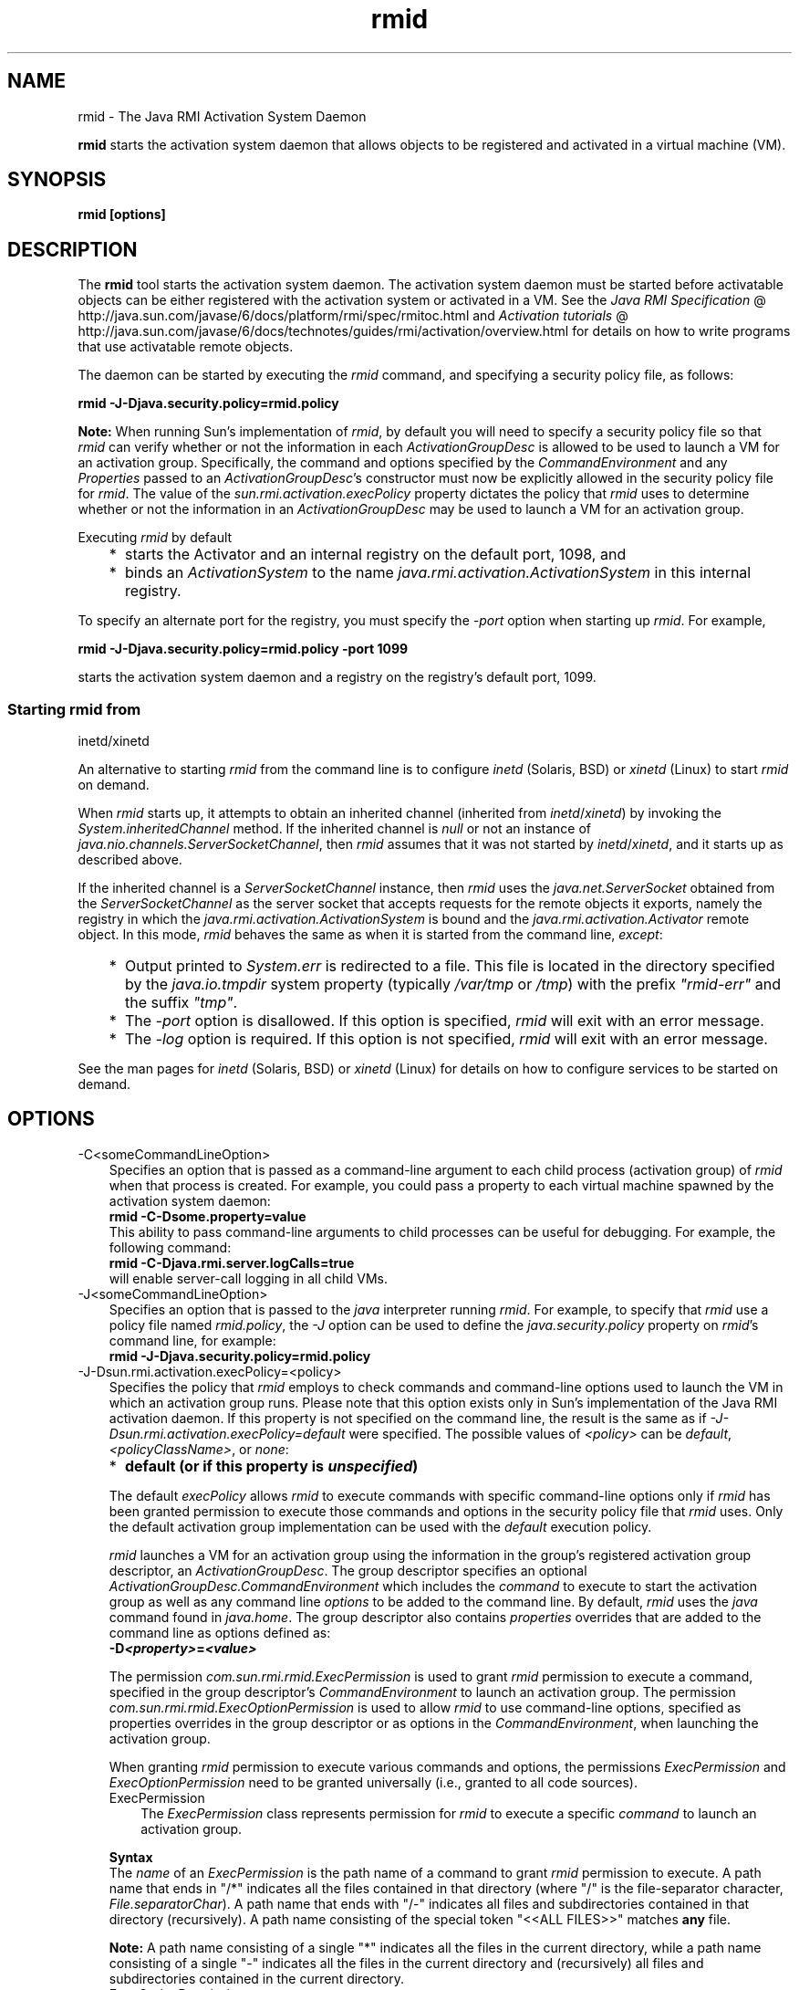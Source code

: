 .'" t
." @(#)rmid.1  SMI;
." Copyright (C) 2004 Sun Microsystems, Inc. All Rights Reserved.\  Please send comments to: rmi\-comments@java.sun.com\ 
." `
.TH rmid 1 "05 Aug 2006"
." Generated by html2roff
.\\"  Changed by: Ann Wollrath \- JavaSoft East,  2\-Mar\-2000 
.\\"  Changed by: Jen McGinn \- Jini Technology Software,  6\-Mar\-2000 
.LP
.SH NAME
rmid \- The Java RMI Activation System Daemon
.LP

.LP
.LP
\f3rmid\fP starts the activation system daemon that allows objects to be registered and activated in a virtual machine (VM).
.LP
.SH "SYNOPSIS"
.LP

.LP
.nf
\f3
.fl
rmid [options]
.fl
\fP
.fi

.LP
.SH "DESCRIPTION"
.LP

.LP
.LP
The \f3rmid\fP tool starts the activation system daemon. The activation system daemon must be started before activatable objects can be either registered with the activation system or activated in a VM. See the 
.na
\f2Java RMI Specification\fP @
.fi
http://java.sun.com/javase/6/docs/platform/rmi/spec/rmitoc.html and 
.na
\f2Activation tutorials\fP @
.fi
http://java.sun.com/javase/6/docs/technotes/guides/rmi/activation/overview.html for details on how to write programs that use activatable remote objects.
.LP
.LP
The daemon can be started by executing the \f2rmid\fP command, and specifying a security policy file, as follows:
.LP
.nf
\f3
.fl
    rmid \-J\-Djava.security.policy=rmid.policy
.fl
\fP
.fi

.LP
.LP
\f3Note:\fP When running Sun's implementation of \f2rmid\fP, by default you will need to specify a security policy file so that \f2rmid\fP can verify whether or not the information in each \f2ActivationGroupDesc\fP is allowed to be used to launch a VM for an activation group. Specifically, the command and options specified by the \f2CommandEnvironment\fP and any \f2Properties\fP passed to an \f2ActivationGroupDesc\fP's constructor must now be explicitly allowed in the security policy file for \f2rmid\fP. The value of the \f2sun.rmi.activation.execPolicy\fP property dictates the policy that \f2rmid\fP uses to determine whether or not the information in an \f2ActivationGroupDesc\fP may be used to launch a VM for an activation group.
.LP
.LP
Executing \f2rmid\fP by default
.LP
.RS 3
.TP 2
*
starts the Activator and an internal registry on the default port, 1098, and 
.TP 2
*
binds an \f2ActivationSystem\fP to the name \f2java.rmi.activation.ActivationSystem\fP in this internal registry. 
.RE

.LP
.LP
To specify an alternate port for the registry, you must specify the \f2\-port\fP option when starting up \f2rmid\fP. For example,
.LP
.nf
\f3
.fl
    rmid \-J\-Djava.security.policy=rmid.policy \-port 1099
.fl
\fP
.fi

.LP
.LP
starts the activation system daemon and a registry on the registry's default port, 1099.
.LP
.SS 
Starting rmid from
inetd/xinetd
.LP
.LP
An alternative to starting \f2rmid\fP from the command line is to configure \f2inetd\fP (Solaris, BSD) or \f2xinetd\fP (Linux) to start \f2rmid\fP on demand.
.LP
.LP
When \f2rmid\fP starts up, it attempts to obtain an inherited channel (inherited from \f2inetd\fP/\f2xinetd\fP) by invoking the \f2System.inheritedChannel\fP method. If the inherited channel is \f2null\fP or not an instance of \f2java.nio.channels.ServerSocketChannel\fP, then \f2rmid\fP assumes that it was not started by \f2inetd\fP/\f2xinetd\fP, and it starts up as described above.
.LP
.LP
If the inherited channel is a \f2ServerSocketChannel\fP instance, then \f2rmid\fP uses the \f2java.net.ServerSocket\fP obtained from the \f2ServerSocketChannel\fP as the server socket that accepts requests for the remote objects it exports, namely the registry in which the \f2java.rmi.activation.ActivationSystem\fP is bound and the \f2java.rmi.activation.Activator\fP remote object. In this mode, \f2rmid\fP behaves the same as when it is started from the command line, \f2except\fP:
.LP
.RS 3
.TP 2
*
Output printed to \f2System.err\fP is redirected to a file. This file is located in the directory specified by the \f2java.io.tmpdir\fP system property (typically \f2/var/tmp\fP or \f2/tmp\fP) with the prefix \f2"rmid\-err"\fP and the suffix \f2"tmp"\fP. 
.TP 2
*
The \f2\-port\fP option is disallowed. If this option is specified, \f2rmid\fP will exit with an error message. 
.TP 2
*
The \f2\-log\fP option is required. If this option is not specified, \f2rmid\fP will exit with an error message. 
.RE

.LP
.LP
See the man pages for \f2inetd\fP (Solaris, BSD) or \f2xinetd\fP (Linux) for details on how to configure services to be started on demand.
.LP
.SH "OPTIONS"
.LP

.LP
.TP 3
\-C<someCommandLineOption> 
Specifies an option that is passed as a command\-line argument to each child process (activation group) of \f2rmid\fP when that process is created. For example, you could pass a property to each virtual machine spawned by the activation system daemon: 
.nf
\f3
.fl
    rmid \-C\-Dsome.property=value
.fl
\fP
.fi
This ability to pass command\-line arguments to child processes can be useful for debugging. For example, the following command: 
.nf
\f3
.fl
    rmid \-C\-Djava.rmi.server.logCalls=true
.fl
\fP
.fi
will enable server\-call logging in all child VMs. 
.LP
.TP 3
\-J<someCommandLineOption> 
Specifies an option that is passed to the \f2java\fP interpreter running \f2rmid\fP. For example, to specify that \f2rmid\fP use a policy file named \f2rmid.policy\fP, the \f2\-J\fP option can be used to define the \f2java.security.policy\fP property on \f2rmid\fP's command line, for example: 
.nf
\f3
.fl
    rmid \-J\-Djava.security.policy=rmid.policy
.fl
\fP
.fi
.TP 3

\-J\-Dsun.rmi.activation.execPolicy=<policy> 
Specifies the policy that \f2rmid\fP employs to check commands and command\-line options used to launch the VM in which an activation group runs. Please note that this option exists only in Sun's implementation of the Java RMI activation daemon. If this property is not specified on the command line, the result is the same as if \f2\-J\-Dsun.rmi.activation.execPolicy=default\fP were specified. The possible values of \f2<policy>\fP can be \f2default\fP, \f2<policyClassName>\fP, or \f2none\fP: 
.LP
.RS 3
.TP 2
*
\f3default (or if this property is \fP\f4unspecified\fP\f3)\fP 
.LP
The default \f2execPolicy\fP allows \f2rmid\fP to execute commands with specific command\-line options only if \f2rmid\fP has been granted permission to execute those commands and options in the security policy file that \f2rmid\fP uses. Only the default activation group implementation can be used with the \f2default\fP execution policy. 
.LP
\f2rmid\fP launches a VM for an activation group using the information in the group's registered activation group descriptor, an \f2ActivationGroupDesc\fP. The group descriptor specifies an optional \f2ActivationGroupDesc.CommandEnvironment\fP which includes the \f2command\fP to execute to start the activation group as well as any command line \f2options\fP to be added to the command line. By default, \f2rmid\fP uses the \f2java\fP command found in \f2java.home\fP. The group descriptor also contains \f2properties\fP overrides that are added to the command line as options defined as: 
.nf
\f3
.fl
    \-D\fP\f4<property>\fP\f3=\fP\f4<value>\fP\f3
.fl
\fP
.fi
.LP
The permission \f2com.sun.rmi.rmid.ExecPermission\fP is used to grant \f2rmid\fP permission to execute a command, specified in the group descriptor's \f2CommandEnvironment\fP to launch an activation group. The permission \f2com.sun.rmi.rmid.ExecOptionPermission\fP is used to allow \f2rmid\fP to use command\-line options, specified as properties overrides in the group descriptor or as options in the \f2CommandEnvironment\fP, when launching the activation group. 
.LP
When granting \f2rmid\fP permission to execute various commands and options, the permissions \f2ExecPermission\fP and \f2ExecOptionPermission\fP need to be granted universally (i.e., granted to all code sources).  
.TP 3
ExecPermission 
The \f2ExecPermission\fP class represents permission for \f2rmid\fP to execute a specific \f2command\fP to launch an activation group. 
.LP
\f3Syntax\fP
.br
The \f2name\fP of an \f2ExecPermission\fP is the path name of a command to grant \f2rmid\fP permission to execute. A path name that ends in "/*" indicates all the files contained in that directory (where "/" is the file\-separator character, \f2File.separatorChar\fP). A path name that ends with "/\-" indicates all files and subdirectories contained in that directory (recursively). A path name consisting of the special token "<<ALL FILES>>" matches \f3any\fP file. 
.LP
\f3Note:\fP A path name consisting of a single "*" indicates all the files in the current directory, while a path name consisting of a single "\-" indicates all the files in the current directory and (recursively) all files and subdirectories contained in the current directory.  
.TP 3
ExecOptionPermission 
The \f2ExecOptionPermission\fP class represents permission for \f2rmid\fP to use a specific command\-line \f2option\fP when launching an activation group. The \f2name\fP of an \f2ExecOptionPermission\fP is the value of a command line option. 
.LP
\f3Syntax\fP
.br
Options support a limited wildcard scheme. An asterisk signifies a wildcard match, and it may appear as the option name itself (i.e., it matches any option), or an asterisk may appear at the end of the option name only if the asterisk follows either a "." or "=". 
.LP
For example: "*" or "\-Dfoo.*" or "\-Da.b.c=*" is valid, "*foo" or "\-Da*b" or "ab*" is not.  
.TP 3
Policy file for
rmid 
When granting \f2rmid\fP permission to execute various commands and options, the permissions \f2ExecPermission\fP and \f2ExecOptionPermission\fP need to be granted universally (i.e., granted to all code sources). It is safe to grant these permissions universally because only \f2rmid\fP checks these permissions. 
.LP
An example policy file that grants various execute permissions to \f2rmid\fP is: 
.nf
\f3
.fl
grant {
.fl
    permission com.sun.rmi.rmid.ExecPermission
.fl
        "/files/apps/java/jdk1.2.2/solaris/bin/java";
.fl

.fl
    permission com.sun.rmi.rmid.ExecPermission
.fl
        "/files/apps/java/jdk1.2.2/solaris/bin/java_g";
.fl

.fl
    permission com.sun.rmi.rmid.ExecPermission
.fl
        "/files/apps/rmidcmds/*";
.fl

.fl
    permission com.sun.rmi.rmid.ExecOptionPermission
.fl
        "\-Djava.security.policy=/files/policies/group.policy";
.fl

.fl
    permission com.sun.rmi.rmid.ExecOptionPermission
.fl
        "\-Djava.security.debug=*";
.fl

.fl
    permission com.sun.rmi.rmid.ExecOptionPermission
.fl
        "\-Dsun.rmi.*";
.fl
};
.fl
\fP
.fi
The first two permissions granted allow \f2rmid\fP to execute the 1.2.2 version of the \f2java\fP and \f2java_g\fP commands, specified by their explicit path names. Note that by default, the version of the \f2java\fP command found in \f2java.home\fP is used (the same one that \f2rmid\fP uses), and does not need to be specified in the policy file. The third permission allows \f2rmid\fP to execute any command in the directory \f2/files/apps/rmidcmds\fP. 
.LP
The fourth permission granted, an \f2ExecOptionPermission\fP, allows \f2rmid\fP to launch an activation group that defines the security policy file to be \f2/files/policies/group.policy\fP. The next permission allows the \f2java.security.debug\fP property to be used by an activation group. The last permission allows any property in the \f2sun.rmi\fP property name hierarchy to be used by activation groups. 
.LP
To start \f2rmid\fP with a policy file, the \f2java.security.policy\fP property needs to be specified on \f2rmid\fP's command line, for example: 
.RS 3

.LP
.LP
\f2rmid \-J\-Djava.security.policy=rmid.policy\fP
.LP
.RE
.TP 2
*
.TP 2
*
\f4<policyClassName>\fP 
.LP
If the default behavior is not flexible enough, an administrator can provide, when starting \f2rmid\fP, the name of a class whose \f2checkExecCommand\fP method is executed in order to check commands to be executed by rmid. 
.LP
The \f2policyClassName\fP specifies a public class with a public, no\-argument constructor and an implementation of the following \f2checkExecCommand\fP method: 
.nf
\f3
.fl
    public void checkExecCommand(ActivationGroupDesc desc,
.fl
                                 String[] command)
.fl
        throws SecurityException;
.fl
\fP
.fi
Before launching an activation group, \f2rmid\fP calls the policy's \f2checkExecCommand\fP method, passing it the activation group descriptor and an array containing the complete command to launch the activation group. If the \f2checkExecCommand\fP throws a \f2SecurityException\fP, \f2rmid\fP will not launch the activation group and an \f2ActivationException\fP will be thrown to the caller attempting to activate the object. 
.LP
.TP 2
*
\f3none\fP 
.LP
If the \f2sun.rmi.activation.execPolicy\fP property value is "none", then \f2rmid\fP will not perform any validation of commands to launch activation groups.  
.RE
.TP 3
\-log dir 
Specifies the name of the directory the activation system daemon uses to write its database and associated information. The log directory defaults to creating a directory, \f2log\fP, in the directory in which the \f2rmid\fP command was executed. 
.TP 3
\-port port 
Specifies the port \f2rmid\fP's registry uses. The activation system daemon binds the \f2ActivationSystem\fP, with the name \f2java.rmi.activation.ActivationSystem\fP, in this registry. Thus, the \f2ActivationSystem\fP on the local machine can be obtained using the following \f2Naming.lookup\fP method call: 
.nf
\f3
.fl
    import java.rmi.*; 
.fl
    import java.rmi.activation.*;
.fl

.fl
    ActivationSystem system; system = (ActivationSystem)
.fl
    Naming.lookup("//:\fP\f4port\fP/java.rmi.activation.ActivationSystem");
.fl
.fi
.TP 3
\-stop 
Stops the current invocation of \f2rmid\fP, for a port specified by the \f2\-port\fP option. If no port is specified, it will stop the \f2rmid\fP running on port 1098.   
.SH "ENVIRONMENT VARIABLES"
.LP

.LP
.TP 3
CLASSPATH 
Used to provide the system a path to user\-defined classes. Directories are separated by colons. For example: 
.nf
\f3
.fl
    .:/usr/local/java/classes
.fl
\fP
.fi

.LP
.SH "SEE ALSO"
.LP

.LP
.LP
rmic, CLASSPATH, java
.LP

.LP
 
